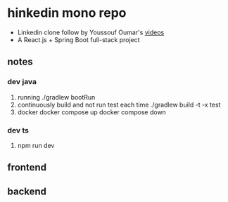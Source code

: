 * hinkedin mono repo
- Linkedin clone follow by Youssouf Oumar's [[https://www.youtube.com/watch?v=sO_gvRyYkek&list=PLQRe1t1nMu7C_1wTzEIaC-uDntizskmXs][videos]]
- A React.js + Spring Boot full-stack project
** notes
*** dev java
1. running
   ./gradlew bootRun
2. continuously build and not run test each time
   ./gradlew build -t -x test
3. docker
   docker compose up
   docker compose down
*** dev ts
1. npm run dev
** frontend
** backend
